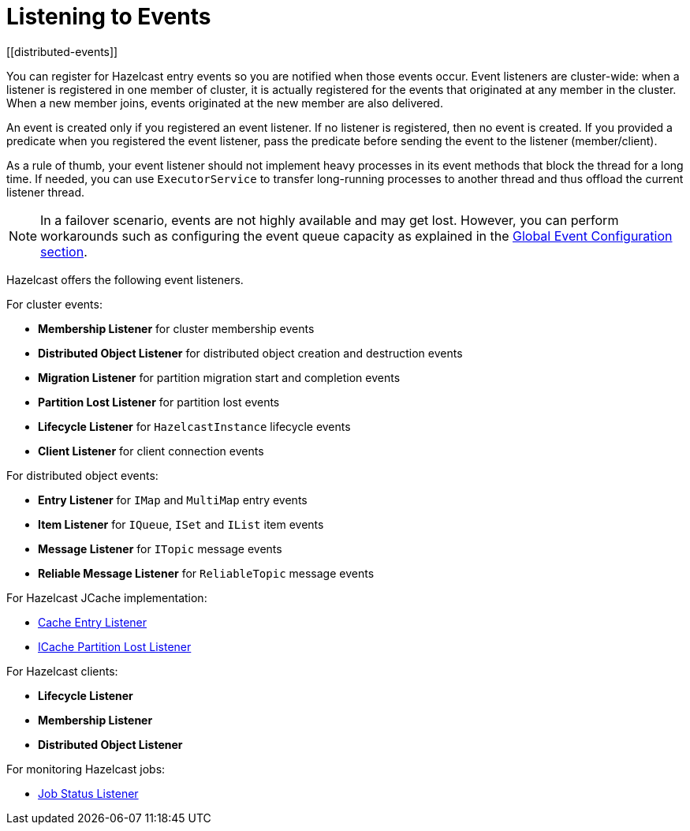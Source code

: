 = Listening to Events
[[distributed-events]]

You can register for Hazelcast entry events so you are notified
when those events occur. Event listeners are cluster-wide: when a
listener is registered in one member of cluster, it is actually
registered for the events that originated at any member in the cluster.
When a new member joins, events originated at the new member are also delivered.

An event is created only if you registered an event listener. If no listener
is registered, then no event is created. If you provided a predicate
when you registered the event listener, pass the predicate before sending
the event to the listener (member/client).

As a rule of thumb, your event listener should not implement heavy processes
in its event methods that block the thread for a long time. If needed, you can
use `ExecutorService` to transfer long-running processes to another thread and
thus offload the current listener thread.

NOTE: In a failover scenario, events are not highly available and may get lost.
However, you can perform workarounds such as configuring the event queue capacity
as explained in the xref:events:global-event-configuration.adoc[Global Event Configuration section].

Hazelcast offers the following event listeners.

For cluster events:

* **Membership Listener** for cluster membership events
* **Distributed Object Listener** for distributed object creation and destruction events
* **Migration Listener** for partition migration start and completion events
* **Partition Lost Listener** for partition lost events
* **Lifecycle Listener** for `HazelcastInstance` lifecycle events
* **Client Listener** for client connection events

For distributed object events:

* **Entry Listener** for `IMap` and `MultiMap` entry events
* **Item Listener** for `IQueue`, `ISet` and `IList` item events
* **Message Listener** for `ITopic` message events
* **Reliable Message Listener** for `ReliableTopic` message events

For Hazelcast JCache implementation:

* xref:jcache:api.adoc#icacheentrylistener[Cache Entry Listener]
* xref:jcache:icache.adoc#icache-partition-lost-listener[ICache Partition Lost Listener]

For Hazelcast clients:

* **Lifecycle Listener**
* **Membership Listener**
* **Distributed Object Listener**

For monitoring Hazelcast jobs:

* xref:pipelines:job-monitoring.adoc[Job Status Listener]